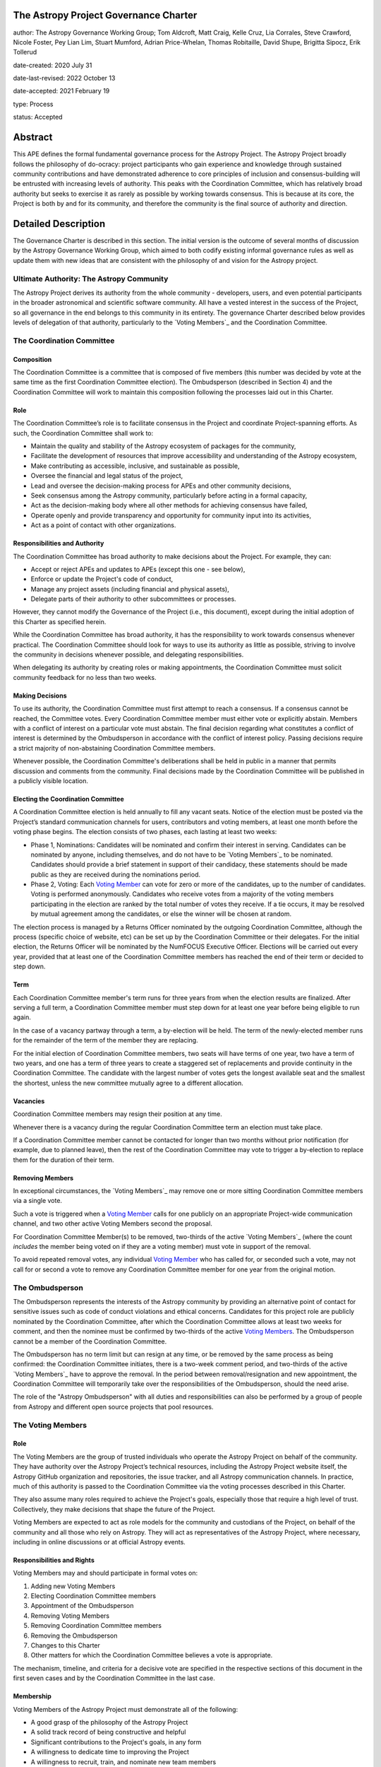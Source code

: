 The Astropy Project Governance Charter
======================================

author: The Astropy Governance Working Group; Tom Aldcroft, Matt Craig, Kelle Cruz, Lia Corrales, Steve Crawford, Nicole Foster, Pey Lian Lim, Stuart Mumford, Adrian Price-Whelan, Thomas Robitaille, David Shupe, Brigitta Sipocz, Erik Tollerud

date-created: 2020 July 31

date-last-revised: 2022 October 13

date-accepted: 2021 February 19

type: Process

status: Accepted

Abstract
========
This APE defines the formal fundamental governance process for the Astropy
Project. The Astropy Project broadly follows the philosophy of do-ocracy:
project participants who gain experience and knowledge through sustained
community contributions and have demonstrated adherence to core principles of
inclusion and consensus-building will be entrusted with increasing levels of
authority. This peaks with the Coordination Committee, which has relatively
broad authority but seeks to exercise it as rarely as possible by working
towards consensus. This is because at its core, the Project is both by and for
its community, and therefore the community is the final source of authority and
direction.

Detailed Description
====================
The Governance Charter is described in this section. The initial version is the
outcome of several months of discussion by the Astropy Governance Working Group,
which aimed to both codify existing informal governance rules as well as update
them with new ideas that are consistent with the philosophy of and vision for
the Astropy project.

Ultimate Authority: The Astropy Community
-----------------------------------------
The Astropy Project derives its authority from the whole community - developers,
users, and even potential participants in the broader astronomical and
scientific software community. All have a vested interest in the success of the
Project, so all governance in the end belongs to this community in its entirety.
The governance Charter described below provides levels of delegation of that
authority, particularly to the `Voting Members`_ and the
Coordination Committee.

.. _`Voting Members`: #the-voting-members
.. _`Voting Member`: #the-voting-members

The Coordination Committee
--------------------------

Composition
^^^^^^^^^^^
The Coordination Committee is a committee that is composed of five
members (this number was decided by vote at the same time as the first
Coordination Committee election).
The Ombudsperson (described in
Section 4) and the Coordination Committee will work to maintain this composition
following the processes laid out in this Charter.

Role
^^^^
The Coordination Committee’s role is to facilitate consensus in the Project and
coordinate Project-spanning efforts. As such, the Coordination Committee shall
work to:

* Maintain the quality and stability of the Astropy ecosystem of packages for
  the community,
* Facilitate the development of resources that improve accessibility and
  understanding of the Astropy ecosystem,
* Make contributing as accessible, inclusive, and sustainable as possible,
* Oversee the financial and legal status of the project,
* Lead and oversee the decision-making process for APEs and other community
  decisions,
* Seek consensus among the Astropy community, particularly before acting in a
  formal capacity,
* Act as the decision-making body where all other methods for achieving
  consensus have failed,
* Operate openly and provide transparency and opportunity for community input
  into its activities,
* Act as a point of contact with other organizations.

Responsibilities and Authority
^^^^^^^^^^^^^^^^^^^^^^^^^^^^^^
The Coordination Committee has broad authority to make decisions about the
Project. For example, they can:

* Accept or reject APEs and updates to APEs (except this one - see below),
* Enforce or update the Project's code of conduct,
* Manage any project assets (including financial and physical assets),
* Delegate parts of their authority to other subcommittees or processes.

However, they cannot modify the Governance of the Project (i.e., this document),
except during the initial adoption of this Charter as specified herein.

While the Coordination Committee has broad authority, it has the responsibility
to work towards consensus whenever practical. The Coordination Committee
should look for ways to use its authority as little as possible, striving
to involve the community in decisions whenever possible, and delegating
responsibilities.

When delegating its authority by creating roles or making appointments, the
Coordination Committee must solicit community feedback for no less than two
weeks.

Making Decisions
^^^^^^^^^^^^^^^^
To use its authority, the Coordination Committee must first attempt to reach
a consensus. If a consensus cannot be reached, the Committee votes. Every
Coordination Committee member must either vote or explicitly abstain. Members
with a conflict of interest on a particular vote must abstain. The final
decision regarding what constitutes a conflict of interest is determined by the
Ombudsperson in accordance with the conflict of interest policy. Passing
decisions require a strict majority of non-abstaining Coordination Committee
members.

Whenever possible, the Coordination Committee's deliberations shall be held in
public in a manner that permits discussion and comments from the community.
Final decisions made by the Coordination Committee will be published in a
publicly visible location.

Electing the Coordination Committee
^^^^^^^^^^^^^^^^^^^^^^^^^^^^^^^^^^^
A Coordination Committee election is held annually to fill any vacant seats.
Notice of the election must be posted via the Project’s standard communication
channels for users, contributors and voting members, at least one month before
the voting phase begins. The election consists of two phases, each lasting at
least two weeks:

* Phase 1, Nominations: Candidates will be nominated and confirm their interest
  in serving. Candidates can be nominated by anyone, including themselves, and
  do not have to be `Voting Members`_ to be nominated.
  Candidates should provide a brief statement in support of their candidacy,
  these statements should be made public as they are received during the
  nominations period.
* Phase 2, Voting: Each `Voting Member`_ can vote for zero or
  more of the candidates, up to the number of candidates. Voting is performed
  anonymously. Candidates who receive votes from a majority of the voting
  members participating in the election are ranked by the total number of votes
  they receive. If a tie occurs, it may be resolved by mutual agreement among
  the candidates, or else the winner will be chosen at random.

The election process is managed by a Returns Officer nominated by
the outgoing Coordination Committee, although the process (specific choice of
website, etc) can be set up by the Coordination Committee or their delegates.
For the initial election, the Returns Officer will be nominated by the NumFOCUS
Executive Officer. Elections will be carried out every year, provided that at
least one of the Coordination Committee members has reached the end of their
term or decided to step down.

Term
^^^^
Each Coordination Committee member's term runs for three years from when
the election results are finalized. After serving a full term, a Coordination
Committee member must step down for at least one year before being eligible to
run again.

In the case of a vacancy partway through a term, a by-election will be held.
The term of the newly-elected member runs for the remainder of the term of
the member they are replacing.

For the initial election of Coordination Committee members, two seats will have
terms of one year, two have a term of two years, and one has a term of three
years to create a staggered set of replacements and provide continuity in the
Coordination Committee. The candidate with the largest number of votes gets the
longest available seat and the smallest the shortest, unless the new committee
mutually agree to a different allocation.

Vacancies
^^^^^^^^^
Coordination Committee members may resign their position at any time.

Whenever there is a vacancy during the regular Coordination Committee term an
election must take place.

If a Coordination Committee member cannot be contacted for longer than two
months without prior notification (for example, due to planned leave), then the
rest of the Coordination Committee may vote to trigger a by-election to replace
them for the duration of their term.

Removing Members
^^^^^^^^^^^^^^^^
In exceptional circumstances, the `Voting Members`_ may remove
one or more sitting Coordination Committee members via a single vote.

Such a vote is triggered when a `Voting Member`_ calls for one
publicly on an appropriate Project-wide communication channel, and two other
active Voting Members second the proposal.

For Coordination Committee Member(s) to be removed, two-thirds of the active
`Voting Members`_ (where the count *includes* the member being
voted on if they are a voting member) must vote in support of the removal.

To avoid repeated removal votes, any individual `Voting Member`_
who has called for, or seconded such a vote, may not call for or second a vote
to remove any Coordination Committee member for one year from the original
motion.

The Ombudsperson
----------------
The Ombudsperson represents the interests of the Astropy community by providing
an alternative point of contact for sensitive issues such as code of conduct
violations and ethical concerns. Candidates for this project role are publicly
nominated by the Coordination Committee, after which the Coordination Committee
allows at least two weeks for comment, and then the nominee must be confirmed by
two-thirds of the active `Voting Members <votingmembers>`_.
The Ombudsperson cannot be a member of the Coordination Committee.

The Ombudsperson has no term limit but can resign at any time, or be removed by
the same process as being confirmed: the Coordination Committee initiates, there
is a two-week comment period, and two-thirds of the active
`Voting Members`_ have to approve the removal. In the period
between removal/resignation and new appointment, the Coordination Committee will
temporarily take over the responsibilities of the Ombudsperson, should the need
arise.

The role of the "Astropy Ombudsperson" with all duties and responsibilities can
also be performed by a group of people from Astropy and different open source projects
that pool resources.

.. On GitHub this anchor doesn't work.
.. _votingmembers:

The Voting Members
------------------

Role
^^^^
The Voting Members are the group of trusted individuals who operate the Astropy
Project on behalf of the community. They have authority over the Astropy
Project’s technical resources, including the Astropy Project website itself, the
Astropy GitHub organization and repositories, the issue tracker, and all Astropy
communication channels. In practice, much of this authority is passed to the
Coordination Committee via the voting processes described in this Charter.

They also assume many roles required to achieve the Project's goals, especially
those that require a high level of trust. Collectively, they make decisions that
shape the future of the Project.

Voting Members are expected to act as role models for the community and
custodians of the Project, on behalf of the community and all those who rely on
Astropy. They will act as representatives of the Astropy Project, where
necessary, including in online discussions or at official Astropy events.

Responsibilities and Rights
^^^^^^^^^^^^^^^^^^^^^^^^^^^
Voting Members may and should participate in formal votes on:

1. Adding new Voting Members
2. Electing Coordination Committee members
3. Appointment of the Ombudsperson
4. Removing Voting Members
5. Removing Coordination Committee members
6. Removing the Ombudsperson
7. Changes to this Charter
8. Other matters for which the Coordination Committee believes a vote is
   appropriate.

The mechanism, timeline, and criteria for a decisive vote are specified in the
respective sections of this document in the first seven cases and by the
Coordination Committee in the last case.

Membership
^^^^^^^^^^
Voting Members of the Astropy Project must demonstrate all of the following:

* A good grasp of the philosophy of the Astropy Project
* A solid track record of being constructive and helpful
* Significant contributions to the Project's goals, in any form
* A willingness to dedicate time to improving the Project
* A willingness to recruit, train, and nominate new team members

Voting Membership acknowledges sustained and valuable efforts that align well
with the philosophy and the goals of the Astropy Project.

Initial Membership
^^^^^^^^^^^^^^^^^^
Anyone who satisfies any of the following criteria at the date of acceptance of
this APE will be invited to be in the first group of Voting Members:

* Has a named role in the project and has participated in an Astropy
  coordination meeting in the last two years,
* Has a named role in the project and has participated at least four times in
  one or more of the following Astropy telecons in the last two years prior to
  the acceptance of this APE, based on available meeting minutes or confirmation
  from telecon organizers: core package developer telecons, co-working telecons,
  infrastructure telecons, proposal-related telecons, and Astropy Learn
  telecons,
* Has commit rights to at least one repository in the Astropy GitHub
  organization which is either the core package, a coordinated package,
  an infrastructure package, or an Astropy Learn-related repository,
  and has actively used those commit rights in the last two years prior to the
  acceptance of this APE.

Add New Voting Members
^^^^^^^^^^^^^^^^^^^^^^
Anyone can be nominated as a Voting Member by providing evidence of meeting the
requirements laid out in the Membership section above. Both self-nominations and
nominations by others are allowed. The Voting Members are expected to make their
decisions based on the candidate’s adherence to the membership criteria, above.
The name of the nominee will be known to Voting Members but will not be shared
outside Voting Members and the Coordination Committee unless the nominee becomes
a Voting Member.

The procedure for voting to add new Voting Members is:

* The Coordination Committee and Ombudsperson receive each nomination, check
  that it is factually accurate, that the nominated person accepts the
  nomination, and that their record of community activity adheres to the Code of
  Conduct. If the candidate accepts, they should provide a brief statement in
  support of their nomination.
* Once a nomination is accepted by the Coordination Committee, it will be put it
  to a vote among active Voting Members. Votes for adding voting members will be
  carried out at most twice a year to avoid too many elections. The returns
  officer for the voting member election can be a voting member, and those
  officer are entitled to vote in the election.
* The voting dates will be announced with at least four weeks notice,
  and additional nominations will be accepted until two weeks before the
  election date. The voting will be open for at least two weeks. To successfully
  gain an appointment as a Voting Member, the nominee must receive at least four
  positive votes, as long as that constitutes a majority of those voting for that candidate.
* The candidate will be informed promptly at the close of voting by a
  Coordination Committee member. If the vote is not affirmative, the
  Coordination Committee will provide feedback to the nominee.

At least one round of voting for adding voting members should be carried out
before the initial election of the Coordination Committee.

Term and Active/Emeritus Status
^^^^^^^^^^^^^^^^^^^^^^^^^^^^^^^
Voting Members have no term limits. Voting Members who have stopped
contributing are encouraged to declare themselves as *emeritus*. Those who have
not made any significant contribution for two years may be asked to move
themselves to the *emeritus* category by the Coordination Committee. If no
response is received, the Coordination Committee may automatically change a
Voting Member’s status to *emeritus*. To record and honor their contributions,
*emeritus* Voting Members will continue to be listed. *Emeritus* Voting Members
are not able to participate in votes.
An emeritus member may request to be marked as active at any time if they feel
they are making contributions.

Removing Voting Members
^^^^^^^^^^^^^^^^^^^^^^^
In exceptional circumstances, it may be necessary to remove someone from the
Voting Members against their will. A vote must be held to remove a Voting
Member. Such a vote is triggered by a motion made by an active Voting Member,
which must be seconded by an additional Voting Member. The vote must conclude
no more than three months after the motion is seconded. Removal requires
approval by two-thirds of all active Voting Members at the time the motion is
made. The motion, second, and vote will be by secret ballot. Removal under this
provision will be reflected by updating the list of Voting Members. A member
removed via this mechanism does not have emeritus status.

It may be necessary for the Ombudsperson and the Coordination Committee to
remove a Voting Member for violations of the Code of Conduct. In this case, the
Coordination Committee and Ombudsperson will work together to make this
decision.

Approving and Modifying This Charter
------------------------------------
This document was submitted following the process in `APE 1`_, and the normal APE
acceptance procedures will be followed. The Coordination Committee at the time
of submitting this APE are all co-authors and therefore will not override any
consensus of the community on accepting the final version.

Changes to this Charter after it has been accepted should follow the
modification process in `APE 1`_, with the exception that the final approval of
the modification requires approval by a two-thirds vote of the
`Voting Members`_ rather than approval by the Coordination
Committee.

Attribution and Acknowledgments
-------------------------------
The format and some of the structures outlined in this document are heavily
inspired by the Python Language Governance structure
(`PEP 13 <https://www.python.org/dev/peps/pep-0013/>`_), the YT Project's Team
Infrastructure
(`YTEP 1776 <https://ytep.readthedocs.io/en/latest/YTEPs/YTEP-1776.html>`_), and
earlier less-formal descriptions of the Astropy governance.

.. _APE 1: https://github.com/astropy/astropy-APEs/blob/main/APE1.rst


Branches and Pull Requests
==========================
N/A

Implementation
==============
This Charter enters into force upon this APE being accepted (see the last
section of the description). At that time the ``GOVERNANCE.md`` file in the
astropy repo should be updated to point to this document.

Backward Compatibility
======================
This Charter supersedes previous un-codified governance understandings, but does
not serve to invalidate the APE process or any other processes or policies that
pre-date it and do not conflict.

Alternatives
============
The Astropy Governance Working Group discussed a wide range of alternatives on
both the broad scope of Project governance and details of this Charter. It is
not practical to summarize that in the text of this APE, but the Working Group's
`running notes <https://docs.google.com/document/d/1XsJCQDm1EBWm2w2yDbohWw2HhMAO_-YhnOMhBsNV82I/edit?usp=sharing>`_
provide an excellent starting point for this discussion.

Decision rationale
==================
This APE was the product of several months of discussion by the Astropy
Governance Working Group in early 2020, and was then put to the wider
Astropy community for feedback in October 2020. Following extensive
discussions in `astropy/astropy-APEs#61
<https://github.com/astropy/astropy-APEs/pull/61>`_, feedback was requested on a
revised version at the end of January 2021 and consensus was deemed
to have been reached by early February.

As specified above, this charter aims to be a living and updatable
document - thus, once the initial voting membership is confirmed,
any parts of the document can be discussed further and amended,
and the present version is just meant to be a starting point.

The APE was formally accepted on 19th February 2021.
